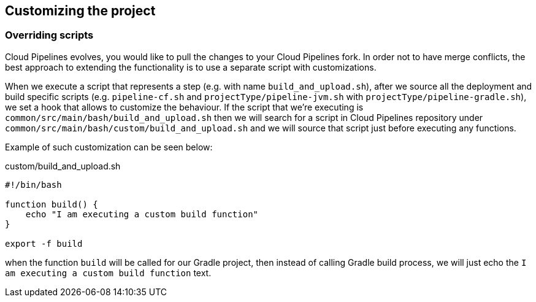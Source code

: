 == Customizing the project

=== Overriding scripts

Cloud Pipelines evolves, you would like to pull the changes to your
Cloud Pipelines fork. In order not to have merge conflicts, the best approach
to extending the functionality is to use a separate script with customizations.

When we execute a script that represents a step (e.g. with name `build_and_upload.sh`),
after we source all the deployment and build specific scripts (e.g. `pipeline-cf.sh`
and `projectType/pipeline-jvm.sh` with `projectType/pipeline-gradle.sh`), we set
a hook that allows to customize the behaviour. If the script that we're executing
is `common/src/main/bash/build_and_upload.sh` then we will search for a script in
Cloud Pipelines repository under `common/src/main/bash/custom/build_and_upload.sh`
and we will source that script just before executing any functions.

Example of such customization can be seen below:

.custom/build_and_upload.sh
```bash
#!/bin/bash

function build() {
    echo "I am executing a custom build function"
}

export -f build
```

when the function `build` will be called for our Gradle project, then instead of
calling Gradle build process, we will just echo the `I am executing a custom build function`
text.
